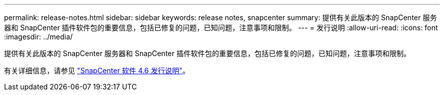 ---
permalink: release-notes.html 
sidebar: sidebar 
keywords: release notes, snapcenter 
summary: 提供有关此版本的 SnapCenter 服务器和 SnapCenter 插件软件包的重要信息，包括已修复的问题，已知问题，注意事项和限制。 
---
= 发行说明
:allow-uri-read: 
:icons: font
:imagesdir: ../media/


[role="lead"]
提供有关此版本的 SnapCenter 服务器和 SnapCenter 插件软件包的重要信息，包括已修复的问题，已知问题，注意事项和限制。

有关详细信息，请参见 https://library.netapp.com/ecm/ecm_download_file/ECMLP2880779["SnapCenter 软件 4.6 发行说明"^]。
